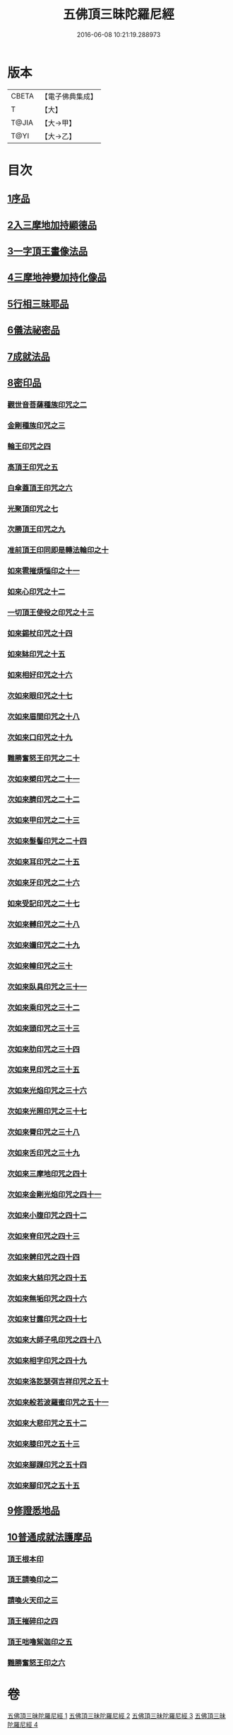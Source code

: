 #+TITLE: 五佛頂三昧陀羅尼經 
#+DATE: 2016-06-08 10:21:19.288973

* 版本
 |     CBETA|【電子佛典集成】|
 |         T|【大】     |
 |     T@JIA|【大→甲】   |
 |      T@YI|【大→乙】   |

* 目次
** [[file:KR6j0127_001.txt::001-0263b28][1序品]]
** [[file:KR6j0127_001.txt::001-0264b5][2入三摩地加持顯德品]]
** [[file:KR6j0127_001.txt::001-0266c28][3一字頂王畫像法品]]
** [[file:KR6j0127_001.txt::001-0268b29][4三摩地神變加持化像品]]
** [[file:KR6j0127_002.txt::002-0269a19][5行相三昧耶品]]
** [[file:KR6j0127_002.txt::002-0271b13][6儀法祕密品]]
** [[file:KR6j0127_002.txt::002-0273a29][7成就法品]]
** [[file:KR6j0127_003.txt::003-0274c19][8密印品]]
*** [[file:KR6j0127_003.txt::003-0275a18][觀世音菩薩種族印咒之二]]
*** [[file:KR6j0127_003.txt::003-0275a24][金剛種族印咒之三]]
*** [[file:KR6j0127_003.txt::003-0275b2][輪王印咒之四]]
*** [[file:KR6j0127_003.txt::003-0275c2][高頂王印咒之五]]
*** [[file:KR6j0127_003.txt::003-0275c9][白傘蓋頂王印咒之六]]
*** [[file:KR6j0127_003.txt::003-0275c13][光聚頂印咒之七]]
*** [[file:KR6j0127_003.txt::003-0275c23][次勝頂王印咒之九]]
*** [[file:KR6j0127_003.txt::003-0276a1][准前頂王印同即是轉法輪印之十]]
*** [[file:KR6j0127_003.txt::003-0276a7][如來雹摧煩惱印之十一]]
*** [[file:KR6j0127_003.txt::003-0276a15][如來心印咒之十二]]
*** [[file:KR6j0127_003.txt::003-0276a25][一切頂王使役之印咒之十三]]
*** [[file:KR6j0127_003.txt::003-0276b4][如來錫杖印咒之十四]]
*** [[file:KR6j0127_003.txt::003-0276b13][如來缽印咒之十五]]
*** [[file:KR6j0127_003.txt::003-0276b25][如來相好印咒之十六]]
*** [[file:KR6j0127_003.txt::003-0276c12][次如來眼印咒之十七]]
*** [[file:KR6j0127_003.txt::003-0277a7][次如來眉間印咒之十八]]
*** [[file:KR6j0127_003.txt::003-0277a15][次如來口印咒之十九]]
*** [[file:KR6j0127_003.txt::003-0277a27][難勝奮怒王印咒之二十]]
*** [[file:KR6j0127_003.txt::003-0277b20][次如來槊印咒之二十一]]
*** [[file:KR6j0127_003.txt::003-0277c5][次如來臍印咒之二十二]]
*** [[file:KR6j0127_003.txt::003-0277c15][次如來甲印咒之二十三]]
*** [[file:KR6j0127_003.txt::003-0278a3][次如來髮髻印咒之二十四]]
*** [[file:KR6j0127_003.txt::003-0278a9][次如來耳印咒之二十五]]
*** [[file:KR6j0127_003.txt::003-0278a15][次如來牙印咒之二十六]]
*** [[file:KR6j0127_003.txt::003-0278a24][如來受記印咒之二十七]]
*** [[file:KR6j0127_003.txt::003-0278b5][次如來髆印咒之二十八]]
*** [[file:KR6j0127_003.txt::003-0278b10][次如來嬭印咒之二十九]]
*** [[file:KR6j0127_003.txt::003-0278b15][次如來幢印咒之三十]]
*** [[file:KR6j0127_003.txt::003-0278b20][次如來臥具印咒之三十一]]
*** [[file:KR6j0127_003.txt::003-0278b24][次如來乘印咒之三十二]]
*** [[file:KR6j0127_003.txt::003-0278b29][次如來頭印咒之三十三]]
*** [[file:KR6j0127_003.txt::003-0278c4][次如來肋印咒之三十四]]
*** [[file:KR6j0127_003.txt::003-0278c9][次如來見印咒之三十五]]
*** [[file:KR6j0127_003.txt::003-0278c15][次如來光焰印咒之三十六]]
*** [[file:KR6j0127_003.txt::003-0278c20][次如來光照印咒之三十七]]
*** [[file:KR6j0127_003.txt::003-0278c27][次如來脣印咒之三十八]]
*** [[file:KR6j0127_003.txt::003-0279a4][次如來舌印咒之三十九]]
*** [[file:KR6j0127_003.txt::003-0279a10][次如來三摩地印咒之四十]]
*** [[file:KR6j0127_003.txt::003-0279a17][次如來金剛光焰印咒之四十一]]
*** [[file:KR6j0127_003.txt::003-0279a24][次如來小腹印咒之四十二]]
*** [[file:KR6j0127_003.txt::003-0279b3][次如來脊印咒之四十三]]
*** [[file:KR6j0127_003.txt::003-0279b10][次如來髀印咒之四十四]]
*** [[file:KR6j0127_003.txt::003-0279b15][次如來大慈印咒之四十五]]
*** [[file:KR6j0127_003.txt::003-0279b29][次如來無垢印咒之四十六]]
*** [[file:KR6j0127_003.txt::003-0279c7][次如來甘露印咒之四十七]]
*** [[file:KR6j0127_003.txt::003-0279c13][次如來大師子吼印咒之四十八]]
*** [[file:KR6j0127_003.txt::003-0279c23][次如來相字印咒之四十九]]
*** [[file:KR6j0127_003.txt::003-0280a1][次如來洛訖瑟弭吉祥印咒之五十]]
*** [[file:KR6j0127_003.txt::003-0280a8][次如來般若波羅蜜印咒之五十一]]
*** [[file:KR6j0127_003.txt::003-0280a18][次如來大悲印咒之五十二]]
*** [[file:KR6j0127_003.txt::003-0280a23][次如來膝印咒之五十三]]
*** [[file:KR6j0127_003.txt::003-0280a28][次如來腳踝印咒之五十四]]
*** [[file:KR6j0127_003.txt::003-0280b4][次如來腳印咒之五十五]]
** [[file:KR6j0127_004.txt::004-0280c8][9修證悉地品]]
** [[file:KR6j0127_004.txt::004-0282a3][10普通成就法護摩品]]
*** [[file:KR6j0127_004.txt::004-0284c18][頂王根本印]]
*** [[file:KR6j0127_004.txt::004-0285a1][頂王請喚印之二]]
*** [[file:KR6j0127_004.txt::004-0285a6][請喚火天印之三]]
*** [[file:KR6j0127_004.txt::004-0285a11][頂王摧碎印之四]]
*** [[file:KR6j0127_004.txt::004-0285a18][頂王咄嚕絮迦印之五]]
*** [[file:KR6j0127_004.txt::004-0285a24][難勝奮怒王印之六]]

* 卷
[[file:KR6j0127_001.txt][五佛頂三昧陀羅尼經 1]]
[[file:KR6j0127_002.txt][五佛頂三昧陀羅尼經 2]]
[[file:KR6j0127_003.txt][五佛頂三昧陀羅尼經 3]]
[[file:KR6j0127_004.txt][五佛頂三昧陀羅尼經 4]]


